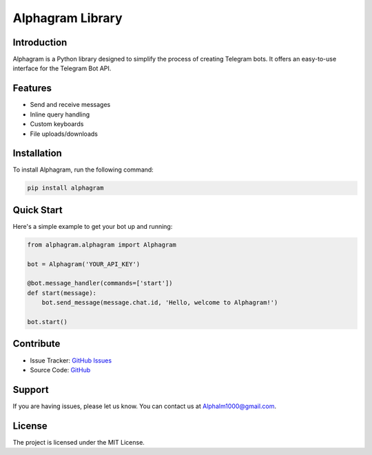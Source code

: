 ==================
Alphagram Library
==================

Introduction
------------

Alphagram is a Python library designed to simplify the process of creating Telegram bots. It offers an easy-to-use interface for the Telegram Bot API.

Features
--------

- Send and receive messages
- Inline query handling
- Custom keyboards
- File uploads/downloads

Installation
------------

To install Alphagram, run the following command:

.. code-block:: shell

    pip install alphagram

Quick Start
-----------

Here's a simple example to get your bot up and running:

.. code-block:: python

    from alphagram.alphagram import Alphagram 

    bot = Alphagram('YOUR_API_KEY')

    @bot.message_handler(commands=['start'])
    def start(message):
        bot.send_message(message.chat.id, 'Hello, welcome to Alphagram!')

    bot.start()

Contribute
----------

- Issue Tracker: `GitHub Issues <https://github.com/really650a/alphagram/issues>`_
- Source Code: `GitHub <https://github.com/really650a/alphagram>`_

Support
-------

If you are having issues, please let us know.
You can contact us at `Alphalm1000@gmail.com <mailto:support@example.com>`_.

License
-------

The project is licensed under the MIT License.
